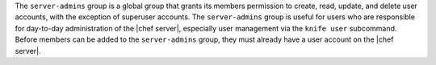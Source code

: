 .. The contents of this file may be included in multiple topics (using the includes directive).
.. The contents of this file should be modified in a way that preserves its ability to appear in multiple topics.


The ``server-admins`` group is a global group that grants its members permission to create, read, update, and delete user accounts, with the exception of superuser accounts. The ``server-admins`` group is useful for users who are responsible for day-to-day administration of the |chef server|, especially user management via the ``knife user`` subcommand. Before members can be added to the ``server-admins`` group, they must already have a user account on the |chef server|.
